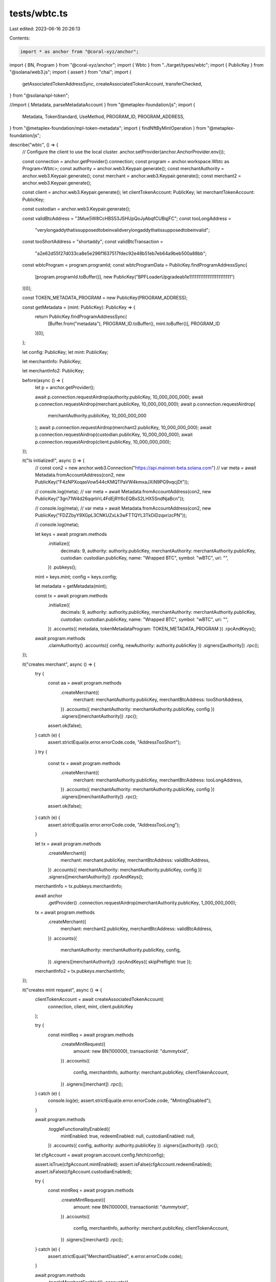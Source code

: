 tests/wbtc.ts
=============

Last edited: 2023-06-16 20:26:13

Contents:

.. code-block:: ts

    import * as anchor from "@coral-xyz/anchor";
import { BN, Program } from "@coral-xyz/anchor";
import { Wbtc } from "../target/types/wbtc";
import { PublicKey } from "@solana/web3.js";
import { assert } from "chai";
import {
  getAssociatedTokenAddressSync,
  createAssociatedTokenAccount,
  transferChecked,
} from "@solana/spl-token";

//import { Metadata, parseMetadataAccount } from "@metaplex-foundation/js";
import {
  Metadata,
  TokenStandard,
  UseMethod,
  PROGRAM_ID,
  PROGRAM_ADDRESS,
} from "@metaplex-foundation/mpl-token-metadata";
import { findNftByMintOperation } from "@metaplex-foundation/js";

describe("wbtc", () => {
  // Configure the client to use the local cluster.
  anchor.setProvider(anchor.AnchorProvider.env());

  const connection = anchor.getProvider().connection;
  const program = anchor.workspace.Wbtc as Program<Wbtc>;
  const authority = anchor.web3.Keypair.generate();
  const merchantAuthority = anchor.web3.Keypair.generate();
  const merchant = anchor.web3.Keypair.generate();
  const merchant2 = anchor.web3.Keypair.generate();

  const client = anchor.web3.Keypair.generate();
  let clientTokenAccount: PublicKey;
  let merchantTokenAccount: PublicKey;

  const custodian = anchor.web3.Keypair.generate();

  const validBtcAddress = "3Mue5W8CcHBS53JSHUpQoJyAbqfCUBqjFC";
  const tooLongAddress =
    "verylongaddythatissupposedtobeinvalidverylongaddythatissupposedtobeinvalid";
  const tooShortAddress = "shortaddy";
  const validBtcTransaction =
    "a2e62d55f27d033ca8e5e296f1637517fdec92e48b51eb7eb64a9beb500a88bb";

  const wbtcProgram = program.programId;
  const wbtcProgramData = PublicKey.findProgramAddressSync(
    [program.programId.toBuffer()],
    new PublicKey("BPFLoaderUpgradeab1e11111111111111111111111")
  )[0];

  const TOKEN_METADATA_PROGRAM = new PublicKey(PROGRAM_ADDRESS);

  const getMetadata = (mint: PublicKey): PublicKey => {
    return PublicKey.findProgramAddressSync(
      [Buffer.from("metadata"), PROGRAM_ID.toBuffer(), mint.toBuffer()],
      PROGRAM_ID
    )[0];
  };

  let config: PublicKey;
  let mint: PublicKey;

  let merchantInfo: PublicKey;

  let merchantInfo2: PublicKey;

  before(async () => {
    let p = anchor.getProvider();

    await p.connection.requestAirdrop(authority.publicKey, 10_000_000_000);
    await p.connection.requestAirdrop(merchant.publicKey, 10_000_000_000);
    await p.connection.requestAirdrop(
      merchantAuthority.publicKey,
      10_000_000_000
    );
    await p.connection.requestAirdrop(merchant2.publicKey, 10_000_000_000);
    await p.connection.requestAirdrop(custodian.publicKey, 10_000_000_000);
    await p.connection.requestAirdrop(client.publicKey, 10_000_000_000);
  });

  it("Is initialized!", async () => {
    // const con2 = new anchor.web3.Connection("https://api.mainnet-beta.solana.com")
    // var meta = await Metadata.fromAccountAddress(con2, new PublicKey("F4zNPXoqasVow544cKMQTPaVW4kmxaJXiN9PG9vqcjDt"));

    // console.log(meta);
    // var meta = await Metadata.fromAccountAddress(con2, new PublicKey("3gn71W4d26qqnVrL4FdEjRY6cEQBxS2LHX5SndNjaBcn"));

    // console.log(meta);
    // var meta = await Metadata.fromAccountAddress(con2, new PublicKey("FDZZbyY9XGpL3CNKUZxLk3wFTTQYL3TkDiDzqxrizcPN"));

    // console.log(meta);

    let keys = await program.methods
      .initialize({
        decimals: 9,
        authority: authority.publicKey,
        merchantAuthority: merchantAuthority.publicKey,
        custodian: custodian.publicKey,
        name: "Wrapped BTC",
        symbol: "wBTC",
        uri: "",
      })
      .pubkeys();

    mint = keys.mint;
    config = keys.config;

    let metadata = getMetadata(mint);

    const tx = await program.methods
      .initialize({
        decimals: 9,
        authority: authority.publicKey,
        merchantAuthority: merchantAuthority.publicKey,
        custodian: custodian.publicKey,
        name: "Wrapped BTC",
        symbol: "wBTC",
        uri: "",
      })
      .accounts({ metadata, tokenMetadataProgram: TOKEN_METADATA_PROGRAM })
      .rpcAndKeys();

    await program.methods
      .claimAuthority()
      .accounts({ config, newAuthority: authority.publicKey })
      .signers([authority])
      .rpc();
  });

  it("creates merchant", async () => {
    try {
      const aa = await program.methods
        .createMerchant({
          merchant: merchantAuthority.publicKey,
          merchantBtcAddress: tooShortAddress,
        })
        .accounts({ merchantAuthority: merchantAuthority.publicKey, config })
        .signers([merchantAuthority])
        .rpc();
      assert.ok(false);
    } catch (e) {
      assert.strictEqual(e.error.errorCode.code, "AddressTooShort");
    }
    try {
      const tx = await program.methods
        .createMerchant({
          merchant: merchantAuthority.publicKey,
          merchantBtcAddress: tooLongAddress,
        })
        .accounts({ merchantAuthority: merchantAuthority.publicKey, config })
        .signers([merchantAuthority])
        .rpc();
      assert.ok(false);
    } catch (e) {
      assert.strictEqual(e.error.errorCode.code, "AddressTooLong");
    }

    let tx = await program.methods
      .createMerchant({
        merchant: merchant.publicKey,
        merchantBtcAddress: validBtcAddress,
      })
      .accounts({ merchantAuthority: merchantAuthority.publicKey, config })
      .signers([merchantAuthority])
      .rpcAndKeys();
    merchantInfo = tx.pubkeys.merchantInfo;

    await anchor
      .getProvider()
      .connection.requestAirdrop(merchantAuthority.publicKey, 1_000_000_000);

    tx = await program.methods
      .createMerchant({
        merchant: merchant2.publicKey,
        merchantBtcAddress: validBtcAddress,
      })
      .accounts({
        merchantAuthority: merchantAuthority.publicKey,
        config,
      })
      .signers([merchantAuthority])
      .rpcAndKeys({ skipPreflight: true });
    merchantInfo2 = tx.pubkeys.merchantInfo;
  });

  it("creates mint request", async () => {
    clientTokenAccount = await createAssociatedTokenAccount(
      connection,
      client,
      mint,
      client.publicKey
    );

    try {
      const mintReq = await program.methods
        .createMintRequest({
          amount: new BN(100000),
          transactionId: "dummytxid",
        })
        .accounts({
          config,
          merchantInfo,
          authority: merchant.publicKey,
          clientTokenAccount,
        })
        .signers([merchant])
        .rpc();
    } catch (e) {
      console.log(e);
      assert.strictEqual(e.error.errorCode.code, "MintingDisabled");
    }

    await program.methods
      .toggleFunctionalityEnabled({
        mintEnabled: true,
        redeemEnabled: null,
        custodianEnabled: null,
      })
      .accounts({ config, authority: authority.publicKey })
      .signers([authority])
      .rpc();

    let cfgAccount = await program.account.config.fetch(config);

    assert.isTrue(cfgAccount.mintEnabled);
    assert.isFalse(cfgAccount.redeemEnabled);
    assert.isFalse(cfgAccount.custodianEnabled);

    try {
      const mintReq = await program.methods
        .createMintRequest({
          amount: new BN(100000),
          transactionId: "dummytxid",
        })
        .accounts({
          config,
          merchantInfo,
          authority: merchant.publicKey,
          clientTokenAccount,
        })
        .signers([merchant])
        .rpc();
    } catch (e) {
      assert.strictEqual("MerchantDisabled", e.error.errorCode.code);
    }

    await program.methods
      .toggleMerchantEnabled()
      .accounts({
        config,
        merchantAuthority: merchantAuthority.publicKey,
        merchant: merchantInfo,
      })
      .signers([merchantAuthority])
      .rpc();

    try {
      const mintReq = await program.methods
        .createMintRequest({
          amount: new BN(100000),
          transactionId: "dummytxid",
        })
        .accounts({
          config,
          merchantInfo,
          authority: merchant.publicKey,
          clientTokenAccount,
        })
        .signers([merchant])
        .rpc();
    } catch (e) {
      assert.strictEqual("InvalidCustodianBtcAddress", e.error.errorCode.code);
    }


    await assertInvalidTransaction(
      program.methods
      .setCustodianBtcAddress(validBtcAddress)
      .accounts({
        custodian: custodian.publicKey,
        config,
        merchant: merchantInfo,
      })
      .signers([custodian])
      .rpc(),
      "CustodianDisabled"
    );

    await program.methods
      .toggleFunctionalityEnabled({
        mintEnabled: null,
        redeemEnabled: null,
        custodianEnabled: true,
      })
      .accounts({ config, authority: authority.publicKey })
      .signers([authority])
      .rpc();

    await program.methods
      .setCustodianBtcAddress(validBtcAddress)
      .accounts({
        custodian: custodian.publicKey,
        config,
        merchant: merchantInfo,
      })
      .signers([custodian])
      .rpc();

    try {
      const mintReq = await program.methods
        .createMintRequest({
          amount: new BN(100000),
          transactionId: "dummytxid",
        })
        .accounts({
          config,
          merchantInfo,
          authority: merchant.publicKey,
          clientTokenAccount,
        })
        .signers([merchant])
        .rpc();
    } catch (e) {
      assert.strictEqual("InvalidTransactionLength", e.error.errorCode.code);
    }

    try {
      const mintReq = await program.methods
        .createMintRequest({
          amount: new BN(100000),
          transactionId:
            "!2e62d55f27d033ca8e5e296f1637517fdec92e48b51eb7eb64a9beb500a88bb",
        })
        .accounts({
          config,
          merchantInfo,
          authority: merchant.publicKey,
          clientTokenAccount,
        })
        .signers([merchant])
        .rpc();
    } catch (e) {
      assert.strictEqual(
        e.error.errorCode.code,
        "InvalidTransactionCharacters"
      );
    }

    const mintReq = await program.methods
      .createMintRequest({
        amount: new BN(100000),
        transactionId:
          "a2e62d55f27d033ca8e5e296f1637517fdec92e48b51eb7eb64a9beb500a88bb",
      })
      .accounts({
        config,
        merchantInfo: merchantInfo,
        authority: merchant.publicKey,
        clientTokenAccount,
      })
      .signers([merchant])
      .rpc();
  });

  it("cancel mint request", async () => {
    const res = await program.methods
      .createMintRequest({
        amount: new BN(100000),
        transactionId:
          "a2e62d55f27d033ca8e5e296f1637517fdec92e48b51eb7eb64a9beb500a88bb",
      })
      .accounts({
        config,
        merchantInfo: merchantInfo,
        authority: merchant.publicKey,
        clientTokenAccount,
      })
      .signers([merchant])
      .rpcAndKeys();

    let mintReq = res.pubkeys.mintRequest;

    try {
      let r = await program.methods
        .cancelMintRequest()
        .accounts({
          config,
          mintRequest: mintReq,
          merchant: merchantInfo2,
          authority: merchant2.publicKey,
        })
        .signers([merchant2])
        .rpc();
    } catch (e) {
      assert.strictEqual(e.error.errorCode.code, "InvalidMerchant");
    }

    try {
      let r = await program.methods
        .cancelMintRequest()
        .accounts({
          config,
          mintRequest: mintReq,
          merchant: merchantInfo,
          authority: merchant2.publicKey,
        })
        .signers([merchant2])
        .rpc();
    } catch (e) {
      assert.strictEqual(e.error.errorCode.code, "InvalidMerchantAuthority");
    }

    await assertInvalidTransaction(
      program.methods
        .cancelMintRequest()
        .accounts({
          config,
          mintRequest: mintReq,
          merchant: merchantInfo,
          authority: merchant2.publicKey,
        })
        .signers([merchant2])
        .rpc(),
      "InvalidMerchantAuthority"
    );

    await program.methods
      .cancelMintRequest()
      .accounts({
        config,
        mintRequest: mintReq,
        merchant: merchantInfo,
        authority: merchant.publicKey,
      })
      .signers([merchant])
      .rpc();

    try {
      let acc = await program.account.mintRequest.fetch(mintReq);
      assert.fail("should blow up");
    } catch (e) {
      assert.isTrue(
        e.toString().startsWith("Error: Account does not exist or has no data")
      );
    }

  });

  it("approve mint request", async () => {

    const res = await program.methods
      .createMintRequest({
        amount: new BN(100000),
        transactionId:
          "a2e62d55f27d033ca8e5e296f1637517fdec92e48b51eb7eb64a9beb500a88bb",
      })
      .accounts({
        config,
        merchantInfo: merchantInfo,
        authority: merchant.publicKey,
        clientTokenAccount,
      })
      .signers([merchant])
      .rpcAndKeys();

    let mintReq = res.pubkeys.mintRequest;

    console.log("custodian: ", custodian.publicKey.toString());
    console.log("mintReq: ", mintReq.toString());
    console.log("merchantInfo: ", merchantInfo.toString());
    console.log("merchant: ", merchant.publicKey.toString());
    console.log("clientTokenAccount: ", clientTokenAccount.toString());
    console.log("client: ", client.publicKey.toString());


    await assertInvalidTransaction(
      program.methods
        .approveMintRequest()
        .accounts({
          config,
          mintRequest: mintReq,
          merchant: merchantInfo,
          merchantAuthority: merchant.publicKey,
          custodian: merchant.publicKey,
          clientTokenAccount,
        })
        .signers([merchant])
        .rpc(),
      "InvalidCustodian"
    );

    await program.methods
      .approveMintRequest()
      .accounts({
        config,
        mintRequest: mintReq,
        merchant: merchantInfo,
        merchantAuthority: merchant.publicKey,
        custodian: custodian.publicKey,
        clientTokenAccount,
      })
      .signers([custodian])
      .rpc({ skipPreflight: true });

    try {
      let acc = await program.account.mintRequest.fetch(mintReq);
      assert.fail("should blow up");
    } catch (e) {
      console.log(e);
      assert.isTrue(
        e.toString().startsWith("Error: Account does not exist or has no data")
      );
    }

  });

  it("reject mint request", async () => {

    const res = await program.methods
      .createMintRequest({
        amount: new BN(100000),
        transactionId:
          "a2e62d55f27d033ca8e5e296f1637517fdec92e48b51eb7eb64a9beb500a88bb",
      })
      .accounts({
        config,
        merchantInfo: merchantInfo,
        authority: merchant.publicKey,
        clientTokenAccount,
      })
      .signers([merchant])
      .rpcAndKeys();

    let mintReq = res.pubkeys.mintRequest;

    console.log("custodian: ", custodian.publicKey.toString());
    console.log("mintReq: ", mintReq.toString());
    console.log("merchantInfo: ", merchantInfo.toString());
    console.log("merchant: ", merchant.publicKey.toString());
    console.log("clientTokenAccount: ", clientTokenAccount.toString());
    console.log("client: ", client.publicKey.toString());

    await assertInvalidTransaction(
      program.methods
        .rejectMintRequest()
        .accounts({
          config,
          mintRequest: mintReq,
          merchant: merchantInfo,
          merchantAuthority: merchant.publicKey,
          custodian: merchant.publicKey,
        })
        .signers([merchant])
        .rpc(),
      "InvalidCustodian"
    );

    await program.methods
      .toggleFunctionalityEnabled({
        mintEnabled: null,
        redeemEnabled: null,
        custodianEnabled: true,
      })
      .accounts({ config, authority: authority.publicKey })
      .signers([authority])
      .rpc();

    await program.methods
      .rejectMintRequest()
      .accounts({
        config,
        mintRequest: mintReq,
        merchant: merchantInfo,
        merchantAuthority: merchant.publicKey,
        custodian: custodian.publicKey,
      })
      .signers([custodian])
      .rpc({ skipPreflight: true });

    try {
      let acc = await program.account.mintRequest.fetch(mintReq);
      assert.fail("should blow up");
    } catch (e) {
      console.log(e);
      assert.isTrue(
        e.toString().startsWith("Error: Account does not exist or has no data")
      );
    }

  });

  it("creates redeem request", async () => {
    merchantTokenAccount = await createAssociatedTokenAccount(
      connection,
      merchant,
      mint,
      merchant.publicKey
    );

    await assertInvalidTransaction(
      program.methods
        .createRedeemRequest({
          amount: new BN(100000),
        })
        .accounts({
          config,
          merchantInfo,
          mint,
          //authority: merchant.publicKey,
          authority: merchant.publicKey,
          tokenSource: merchantTokenAccount,
        })
        .signers([merchant])
        .rpc(),
      "RedeemingDisabled"
    );

    await program.methods
      .toggleFunctionalityEnabled({
        redeemEnabled: true,
        mintEnabled: null,
        custodianEnabled: null,
      })
      .accounts({ config, authority: authority.publicKey })
      .signers([authority])
      .rpc();

    await assertInvalidTransaction(
      program.methods
        .createRedeemRequest({
          amount: new BN(0),
        })
        .accounts({
          config,
          merchantInfo,
          mint,
          //authority: merchant.publicKey,
          authority: merchant.publicKey,
          tokenSource: merchantTokenAccount,
        })
        .signers([merchant])
        .rpc(),
      "InvalidAmount"
    );

    await assertInvalidTransaction(
      program.methods
        .createRedeemRequest({
          amount: new BN(100000),
        })
        .accounts({
          config,
          merchantInfo,
          mint,
          //authority: merchant.publicKey,
          authority: merchant.publicKey,
          tokenSource: merchantTokenAccount,
        })
        .signers([merchant])
        .rpc(),
      "InvalidAmount"
    );

    await transferChecked(
      connection,
      client,
      clientTokenAccount,
      mint,
      merchantTokenAccount,
      client,
      100000,
      9
    );

    let keys = await program.methods
      .createRedeemRequest({
        amount: new BN(100000),
      })
      .accounts({
        config,
        merchantInfo,
        mint,
        //authority: merchant.publicKey,
        authority: merchant.publicKey,
        tokenSource: merchantTokenAccount,
      })
      .signers([merchant])
      .rpcAndKeys();

    console.log("after create redeem");

    let redeemRequest = keys.pubkeys.redeemRequest;

    await assertInvalidTransaction(
      program.methods
        .approveRedeemRequest({
          transactionId: validBtcTransaction,
        })
        .accounts({
          config,
          merchantAuthority: merchant.publicKey,
          custodian: client.publicKey,
          redeemRequest,
        })
        .signers([client])
        .rpc(),
      "InvalidCustodian"
    );

    await assertInvalidTransaction(
      program.methods
        .approveRedeemRequest({
          transactionId: "invalidbtctx",
        })
        .accounts({
          config,
          merchantAuthority: merchant.publicKey,
          custodian: custodian.publicKey,
          redeemRequest,
        })
        .signers([custodian])
        .rpc(),
      "InvalidTransactionLength"
    );

    await assertInvalidTransaction(
      program.methods
        .approveRedeemRequest({
          transactionId: validBtcTransaction,
        })
        .accounts({
          config,
          merchantAuthority: merchant2.publicKey,
          custodian: custodian.publicKey,
          redeemRequest,
        })
        .signers([custodian])
        .rpc(),
      "InvalidMerchantAuthority"
    );

    await program.methods
      .approveRedeemRequest({
        transactionId: validBtcTransaction,
      })
      .accounts({
        config,
        merchantAuthority: merchant.publicKey,
        custodian: custodian.publicKey,
        redeemRequest,
      })
      .signers([custodian])
      .rpc();
  });

  it("deletes merchant", async () => {
    await assertInvalidTransaction(
      program.methods
        .deleteMerchant()
        .accounts({
          merchantAuthority: client.publicKey,
          merchantInfo: merchantInfo,
          config,
        })
        .signers([client])
        .rpc(),
      "InvalidAuthority"
    );
    await program.methods
      .deleteMerchant()
      .accounts({
        merchantAuthority: merchantAuthority.publicKey,
        merchantInfo: merchantInfo,
        config,
      })
      .signers([merchantAuthority])
      .rpc();
  });
});

async function assertInvalidTransaction(p: Promise<string>, code: String) {
  try {
    await p;
    assert.fail("Expected to throw");
  } catch (e) {
    //console.log(e);
    assert.strictEqual(code, e.error.errorCode.code);
  }
}


